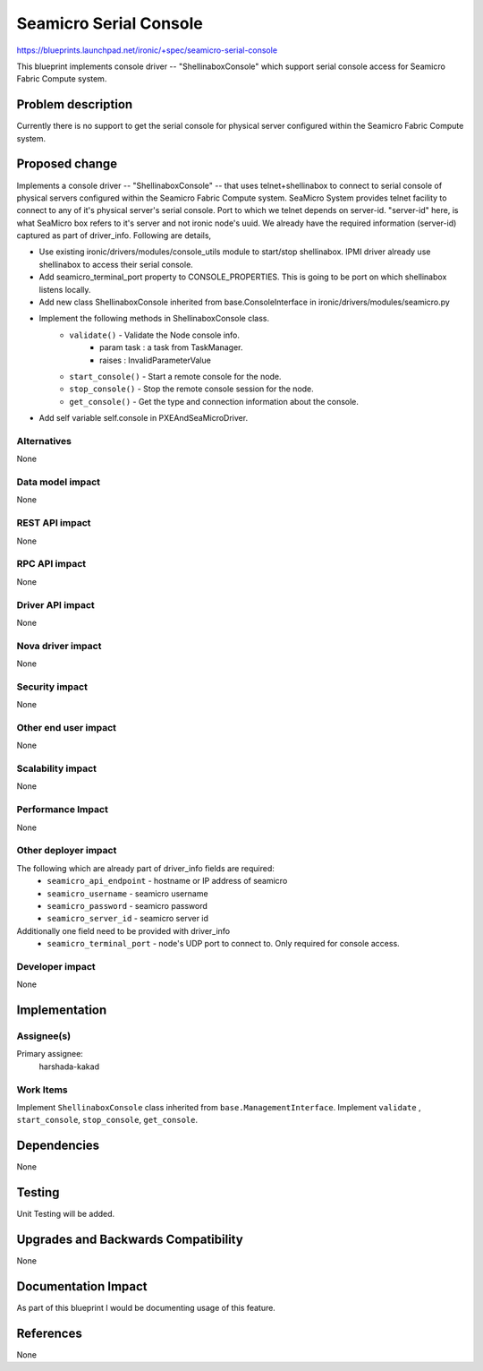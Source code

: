 ..
 This work is licensed under a Creative Commons Attribution 3.0 Unported
 License.

 http://creativecommons.org/licenses/by/3.0/legalcode

==========================================
Seamicro Serial Console
==========================================

https://blueprints.launchpad.net/ironic/+spec/seamicro-serial-console

This blueprint implements console driver -- "ShellinaboxConsole" which
support serial console access for Seamicro Fabric Compute system.

Problem description
===================

Currently there is no support to get the serial console for physical server
configured within the Seamicro Fabric Compute system.

Proposed change
===============
Implements a console driver -- "ShellinaboxConsole" -- that uses
telnet+shellinabox to connect to serial console of physical servers
configured within the Seamicro Fabric Compute system. SeaMicro System
provides telnet facility to connect to any of it's physical server's serial
console. Port to which we telnet depends on server-id. "server-id" here,
is what SeaMicro box refers to it's server and not ironic node's uuid.
We already have the required information (server-id) captured as part of
driver_info. Following are details,

* Use existing ironic/drivers/modules/console_utils module to start/stop
  shellinabox. IPMI driver already use shellinabox to access their serial
  console.

* Add seamicro_terminal_port property to CONSOLE_PROPERTIES. This is going
  to be port on which shellinabox listens locally.

* Add new class ShellinaboxConsole inherited from base.ConsoleInterface
  in ironic/drivers/modules/seamicro.py

* Implement the following methods in ShellinaboxConsole class.
    - ``validate()`` - Validate the Node console info.
          - param task : a task from TaskManager.
          - raises : InvalidParameterValue

    - ``start_console()`` - Start a remote console for the node.

    - ``stop_console()`` - Stop the remote console session for the node.

    - ``get_console()`` - Get the type and connection information about the
      console.

* Add self variable self.console in PXEAndSeaMicroDriver.


Alternatives
------------
None

Data model impact
-----------------
None

REST API impact
---------------
None

RPC API impact
--------------
None

Driver API impact
-----------------
None

Nova driver impact
------------------
None

Security impact
---------------
None

Other end user impact
---------------------
None

Scalability impact
------------------
None

Performance Impact
------------------
None

Other deployer impact
---------------------
The following which are already part of driver_info fields are required:
  * ``seamicro_api_endpoint`` - hostname or IP address of seamicro
  * ``seamicro_username`` - seamicro username
  * ``seamicro_password`` - seamicro password
  * ``seamicro_server_id`` - seamicro server id

Additionally one field need to be provided with driver_info
  * ``seamicro_terminal_port`` - node's UDP port to connect to. Only required
    for console access.

Developer impact
----------------
None

Implementation
==============

Assignee(s)
-----------

Primary assignee:
  harshada-kakad

Work Items
----------
Implement ``ShellinaboxConsole`` class inherited from
``base.ManagementInterface``.
Implement ``validate`` , ``start_console``, ``stop_console``, ``get_console``.


Dependencies
============
None

Testing
=======
Unit Testing will be added.

Upgrades and Backwards Compatibility
====================================
None

Documentation Impact
====================
As part of this blueprint I would be documenting usage of this feature.

References
==========
None
